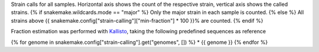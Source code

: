 Strain calls for all samples.
Horizontal axis shows the count of the respective strain, vertical axis shows the called strains.
{% if snakemake.wildcards.mode == "major" %}
Only the major strain in each sample is counted.
{% else %}
All strains above {{ snakemake.config["strain-calling"]["min-fraction"] * 100 }}% are counted.
{% endif %}

Fraction estimation was performed with `Kallisto <https://pachterlab.github.io/kallisto>`_, taking the following predefined sequences as reference

{% for genome in snakemake.config["strain-calling"].get("genomes", []) %}
* {{ genome }}
{% endfor %}

